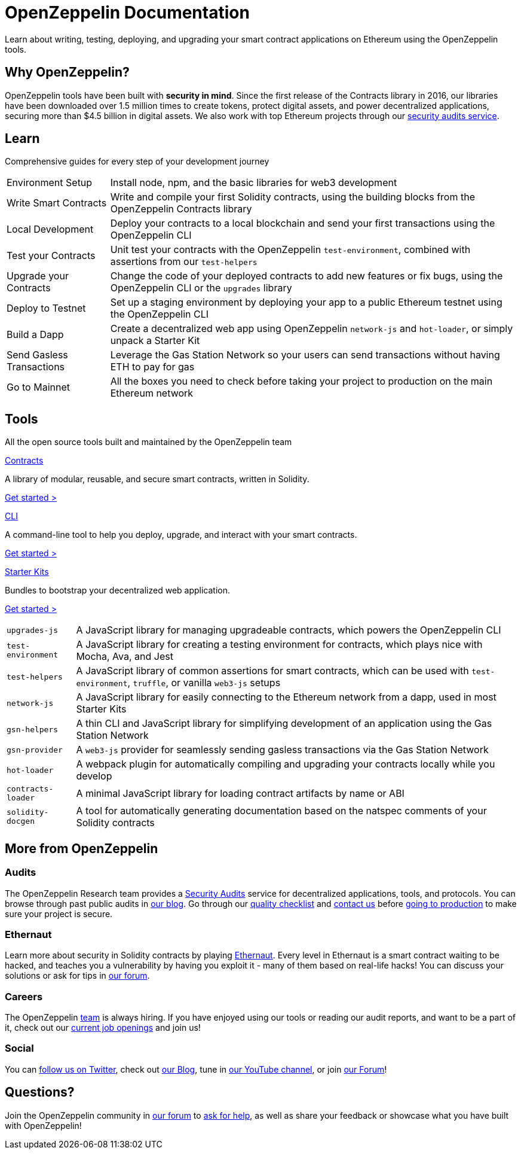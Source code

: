 = OpenZeppelin Documentation

Learn about writing, testing, deploying, and upgrading your smart contract applications on Ethereum using the OpenZeppelin tools. 

// Our offering includes the most widely used Solidity smart contracts library, a command-line tool for managing your project, several JavaScript modules, and pre-packaged boxes to bootstrap development.

== Why OpenZeppelin?

OpenZeppelin tools have been built with *security in mind*. Since the first release of the Contracts library in 2016, our libraries have been downloaded over 1.5 million times to create tokens, protect digital assets, and power decentralized applications, securing more than $4.5 billion in digital assets. We also work with top Ethereum projects through our https://openzeppelin.com/security-audits/[security audits service].

== Learn

Comprehensive guides for every step of your development journey

[horizontal]
Environment Setup:: Install node, npm, and the basic libraries for web3 development
Write Smart Contracts:: Write and compile your first Solidity contracts, using the building blocks from the OpenZeppelin Contracts library
Local Development:: Deploy your contracts to a local blockchain and send your first transactions using the OpenZeppelin CLI
Test your Contracts:: Unit test your contracts with the OpenZeppelin `test-environment`, combined with assertions from our `test-helpers`
Upgrade your Contracts:: Change the code of your deployed contracts to add new features or fix bugs, using the OpenZeppelin CLI or the `upgrades` library
Deploy to Testnet:: Set up a staging environment by deploying your app to a public Ethereum testnet using the OpenZeppelin CLI
Build a Dapp:: Create a decentralized web app using OpenZeppelin `network-js` and `hot-loader`, or simply unpack a Starter Kit
Send Gasless Transactions:: Leverage the Gas Station Network so your users can send transactions without having ETH to pay for gas
Go to Mainnet:: All the boxes you need to check before taking your project to production on the main Ethereum network

== Tools

All the open source tools built and maintained by the OpenZeppelin team

[.card.card-contracts]
.xref:contracts::index.adoc[Contracts]
--
A library of modular, reusable, and secure smart contracts, written in Solidity.

[.card-cta]#xref:contracts::index.adoc[Get started >]#
--

[.card.card-sdk]
.xref:sdk::index.adoc[CLI]
--
A command-line tool to help you deploy, upgrade, and interact with your smart contracts.

[.card-cta]#xref:sdk::index.adoc[Get started >]#
--

[.card.card-starter-kits]
.xref:starter-kits::index.adoc[Starter Kits]
--
Bundles to bootstrap your decentralized web application.

[.card-cta]#xref:starter-kits::index.adoc[Get started >]#
--

[horizontal]
`upgrades-js`:: A JavaScript library for managing upgradeable contracts, which powers the OpenZeppelin CLI
`test-environment`:: A JavaScript library for creating a testing environment for contracts, which plays nice with Mocha, Ava, and Jest
`test-helpers`:: A JavaScript library of common assertions for smart contracts, which can be used with `test-environment`, `truffle`, or vanilla `web3-js` setups
`network-js`:: A JavaScript library for easily connecting to the Ethereum network from a dapp, used in most Starter Kits
`gsn-helpers`:: A thin CLI and JavaScript library for simplifying development of an application using the Gas Station Network
`gsn-provider`:: A `web3-js` provider for seamlessly sending gasless transactions via the Gas Station Network
`hot-loader`:: A webpack plugin for automatically compiling and upgrading your contracts locally while you develop
`contracts-loader`:: A minimal JavaScript library for loading contract artifacts by name or ABI
`solidity-docgen`:: A tool for automatically generating documentation based on the natspec comments of your Solidity contracts

== More from OpenZeppelin

=== Audits

The OpenZeppelin Research team provides a https://openzeppelin.com/security-audits/[Security Audits] service for decentralized applications, tools, and protocols. You can browse through past public audits in https://blog.openzeppelin.com/security-audits/[our blog]. Go through our https://blog.openzeppelin.com/follow-this-quality-checklist-before-an-audit-8cc6a0e44845/[quality checklist] and mailto:audits@openzeppelin.com[contact us] before xref:learn::mainnet.adoc[going to production] to make sure your project is secure.

=== Ethernaut

Learn more about security in Solidity contracts by playing https://ethernaut.openzeppelin.com/[Ethernaut]. Every level in Ethernaut is a smart contract waiting to be hacked, and teaches you a vulnerability by having you exploit it - many of them based on real-life hacks! You can discuss your solutions or ask for tips in https://forum.openzeppelin.com/c/security/ethernaut/30[our forum].

=== Careers

The OpenZeppelin https://openzeppelin.com/about/[team] is always hiring. If you have enjoyed using our tools or reading our audit reports, and want to be a part of it, check out our https://openzeppelin.com/jobs/[current job openings] and join us!

=== Social

// We may want to remove this if it's going to be present on the footer?
You can https://twitter.com/OpenZeppelin[follow us on Twitter], check out https://blog.openzeppelin.com/[our Blog], tune in https://www.youtube.com/channel/UC0Nx8RbugiCzdlVGK7hWZfw/videos[our YouTube channel], or join https://forum.openzeppelin.com/[our Forum]!

== Questions?

Join the OpenZeppelin community in https://forum.openzeppelin.com/[our forum] to https://forum.openzeppelin.com/c/support/17[ask for help], as well as share your feedback or showcase what you have built with OpenZeppelin!
